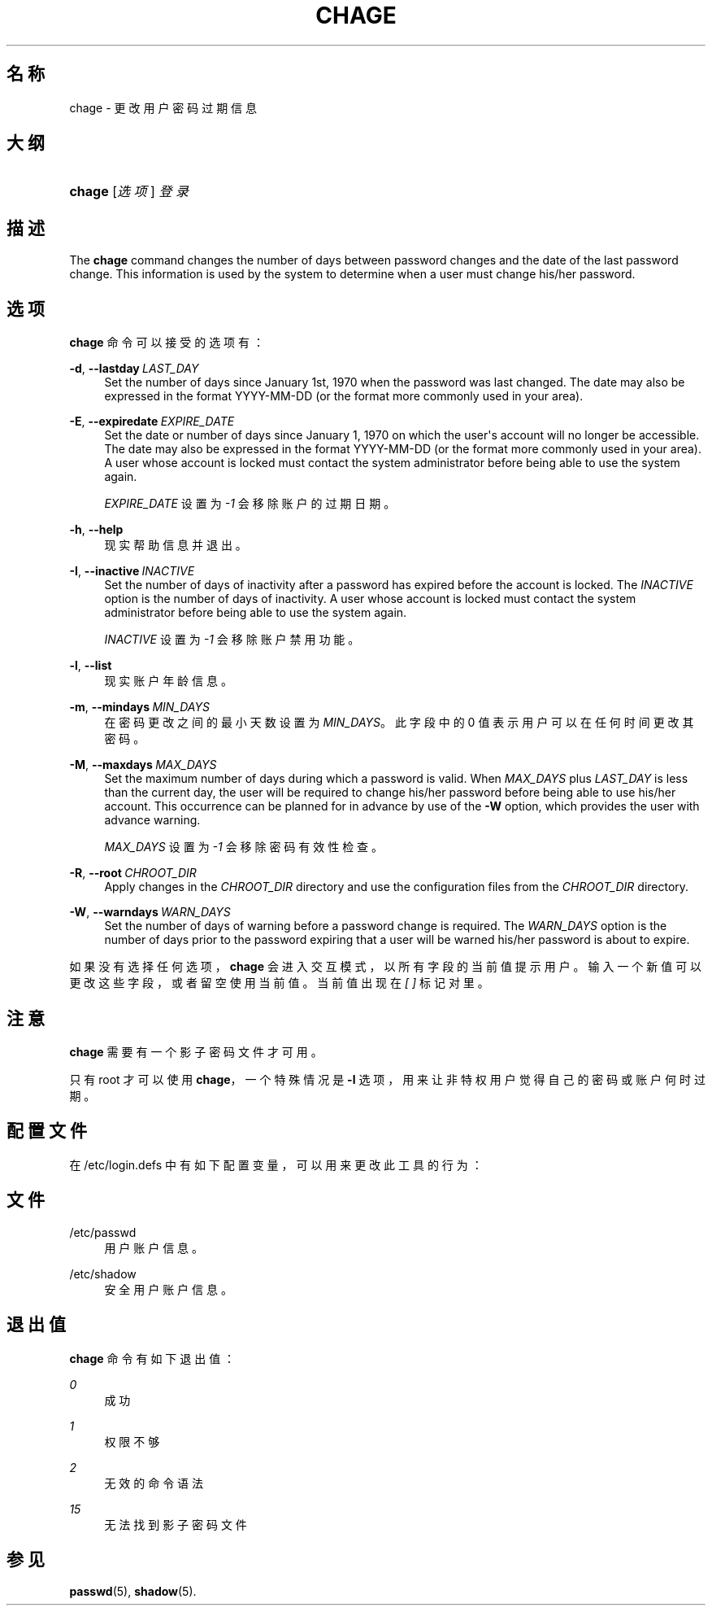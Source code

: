 '\" t
.\"     Title: chage
.\"    Author: Julianne Frances Haugh
.\" Generator: DocBook XSL Stylesheets v1.79.1 <http://docbook.sf.net/>
.\"      Date: 2016-03-16
.\"    Manual: 用户命令
.\"    Source: shadow-utils 4.2
.\"  Language: Chinese Simplified
.\"
.TH "CHAGE" "1" "2016-03-16" "shadow\-utils 4\&.2" "用户命令"
.\" -----------------------------------------------------------------
.\" * Define some portability stuff
.\" -----------------------------------------------------------------
.\" ~~~~~~~~~~~~~~~~~~~~~~~~~~~~~~~~~~~~~~~~~~~~~~~~~~~~~~~~~~~~~~~~~
.\" http://bugs.debian.org/507673
.\" http://lists.gnu.org/archive/html/groff/2009-02/msg00013.html
.\" ~~~~~~~~~~~~~~~~~~~~~~~~~~~~~~~~~~~~~~~~~~~~~~~~~~~~~~~~~~~~~~~~~
.ie \n(.g .ds Aq \(aq
.el       .ds Aq '
.\" -----------------------------------------------------------------
.\" * set default formatting
.\" -----------------------------------------------------------------
.\" disable hyphenation
.nh
.\" disable justification (adjust text to left margin only)
.ad l
.\" -----------------------------------------------------------------
.\" * MAIN CONTENT STARTS HERE *
.\" -----------------------------------------------------------------
.SH "名称"
chage \- 更改用户密码过期信息
.SH "大纲"
.HP \w'\fBchage\fR\ 'u
\fBchage\fR [\fI选项\fR] \fI登录\fR
.SH "描述"
.PP
The
\fBchage\fR
command changes the number of days between password changes and the date of the last password change\&. This information is used by the system to determine when a user must change his/her password\&.
.SH "选项"
.PP
\fBchage\fR
命令可以接受的选项有：
.PP
\fB\-d\fR, \fB\-\-lastday\fR\ \&\fILAST_DAY\fR
.RS 4
Set the number of days since January 1st, 1970 when the password was last changed\&. The date may also be expressed in the format YYYY\-MM\-DD (or the format more commonly used in your area)\&.
.RE
.PP
\fB\-E\fR, \fB\-\-expiredate\fR\ \&\fIEXPIRE_DATE\fR
.RS 4
Set the date or number of days since January 1, 1970 on which the user\*(Aqs account will no longer be accessible\&. The date may also be expressed in the format YYYY\-MM\-DD (or the format more commonly used in your area)\&. A user whose account is locked must contact the system administrator before being able to use the system again\&.
.sp
\fIEXPIRE_DATE\fR
设置为
\fI\-1\fR
会移除账户的过期日期。
.RE
.PP
\fB\-h\fR, \fB\-\-help\fR
.RS 4
现实帮助信息并退出。
.RE
.PP
\fB\-I\fR, \fB\-\-inactive\fR\ \&\fIINACTIVE\fR
.RS 4
Set the number of days of inactivity after a password has expired before the account is locked\&. The
\fIINACTIVE\fR
option is the number of days of inactivity\&. A user whose account is locked must contact the system administrator before being able to use the system again\&.
.sp
\fIINACTIVE\fR
设置为
\fI\-1\fR
会移除账户禁用功能。
.RE
.PP
\fB\-l\fR, \fB\-\-list\fR
.RS 4
现实账户年龄信息。
.RE
.PP
\fB\-m\fR, \fB\-\-mindays\fR\ \&\fIMIN_DAYS\fR
.RS 4
在密码更改之间的最小天数设置为
\fIMIN_DAYS\fR。此字段中的 0 值表示用户可以在任何时间更改其密码。
.RE
.PP
\fB\-M\fR, \fB\-\-maxdays\fR\ \&\fIMAX_DAYS\fR
.RS 4
Set the maximum number of days during which a password is valid\&. When
\fIMAX_DAYS\fR
plus
\fILAST_DAY\fR
is less than the current day, the user will be required to change his/her password before being able to use his/her account\&. This occurrence can be planned for in advance by use of the
\fB\-W\fR
option, which provides the user with advance warning\&.
.sp
\fIMAX_DAYS\fR
设置为
\fI\-1\fR
会移除密码有效性检查。
.RE
.PP
\fB\-R\fR, \fB\-\-root\fR\ \&\fICHROOT_DIR\fR
.RS 4
Apply changes in the
\fICHROOT_DIR\fR
directory and use the configuration files from the
\fICHROOT_DIR\fR
directory\&.
.RE
.PP
\fB\-W\fR, \fB\-\-warndays\fR\ \&\fIWARN_DAYS\fR
.RS 4
Set the number of days of warning before a password change is required\&. The
\fIWARN_DAYS\fR
option is the number of days prior to the password expiring that a user will be warned his/her password is about to expire\&.
.RE
.PP
如果没有选择任何选项，\fBchage\fR
会进入交互模式，以所有字段的当前值提示用户。输入一个新值可以更改这些字段，或者留空使用当前值。当前值出现在
\fI[ ]\fR
标记对里。
.SH "注意"
.PP
\fBchage\fR
需要有一个影子密码文件才可用。
.PP
只有 root 才可以使用
\fBchage\fR，一个特殊情况是
\fB\-l\fR
选项，用来让非特权用户觉得自己的密码或账户何时过期。
.SH "配置文件"
.PP
在
/etc/login\&.defs
中有如下配置变量，可以用来更改此工具的行为：
.SH "文件"
.PP
/etc/passwd
.RS 4
用户账户信息。
.RE
.PP
/etc/shadow
.RS 4
安全用户账户信息。
.RE
.SH "退出值"
.PP
\fBchage\fR
命令有如下退出值：
.PP
\fI0\fR
.RS 4
成功
.RE
.PP
\fI1\fR
.RS 4
权限不够
.RE
.PP
\fI2\fR
.RS 4
无效的命令语法
.RE
.PP
\fI15\fR
.RS 4
无法找到影子密码文件
.RE
.SH "参见"
.PP
\fBpasswd\fR(5),
\fBshadow\fR(5)\&.
